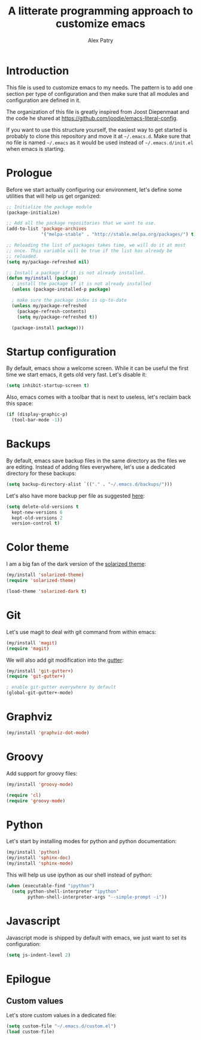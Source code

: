 #+TITLE: A litterate programming approach to customize emacs
#+AUTHOR: Alex Patry
#+EMAIL: alex@nlpfu.com

* Introduction

This file is used to customize emacs to my needs. The pattern is to
add one section per type of configuration and then make sure that
all modules and configuration are defined in it.

The organization of this file is greatly inspired from Joost
Diepenmaat and the code he shared at
https://github.com/joodie/emacs-literal-config.

If you want to use this structure yourself, the easiest way to get
started is probably to clone this repository and move it at
=~/.emacs.d=. Make sure that no file is named =~/.emacs= as it would
be used instead of =~/.emacs.d/init.el= when emacs is starting.

* Prologue

Before we start actually configuring our environment, let's define
some utilities that will help us get organized:

#+BEGIN_SRC emacs-lisp
  ;; Initialize the package module
  (package-initialize)
   
  ;; Add all the package repositories that we want to use.
  (add-to-list 'package-archives
               '("melpa-stable" . "http://stable.melpa.org/packages/") t)

  ;; Reloading the list of packages takes time, we will do it at most
  ;; once. This variable will be true if the list has already be
  ;; reloaded.
  (setq my/package-refreshed nil)

  ;; Install a package if it is not already installed.
  (defun my/install (package)
    ; install the package if it is not already installed
    (unless (package-installed-p package)

    ; make sure the package index is up-to-date
    (unless my/package-refreshed
      (package-refresh-contents)
      (setq my/package-refreshed t))

    (package-install package)))
#+END_SRC

* Startup configuration

By default, emacs show a welcome screen. While it can be useful the
first time we start emacs, it gets old very fast. Let's disable it:

#+BEGIN_SRC emacs-lisp
  (setq inhibit-startup-screen t)
#+END_SRC

Also, emacs comes with a toolbar that is next to useless, let's
reclaim back this space:

#+BEGIN_SRC emacs-lisp
  (if (display-graphic-p)
    (tool-bar-mode -1))
#+END_SRC

* Backups

By default, emacs save backup files in the same directory as the files
we are editing. Instead of adding files everywhere, let's use a
dedicated directory for these backups:

#+BEGIN_SRC emacs-lisp
  (setq backup-directory-alist `(("." . "~/.emacs.d/backups/")))
#+END_SRC

Let's also have more backup per file as suggested [[http://stackoverflow.com/a/151946][here]]:

#+BEGIN_SRC emacs-lisp
  (setq delete-old-versions t
    kept-new-versions 6
    kept-old-versions 2
    version-control t)
#+END_SRC

* Color theme

I am a big fan of the dark version of the [[http://ethanschoonover.com/solarized][solarized theme]]:

#+name: look-and-feel
#+BEGIN_SRC emacs-lisp
  (my/install 'solarized-theme)
  (require 'solarized-theme)

  (load-theme 'solarized-dark t)
#+END_SRC

* Git

Let's use magit to deal with git command from within emacs:

#+BEGIN_SRC emacs-lisp
  (my/install 'magit)
  (require 'magit)
#+END_SRC

We will also add git modification into the [[https://github.com/nonsequitur/git-gutter-plus][gutter]]:

#+BEGIN_SRC emacs-lisp
  (my/install 'git-gutter+)
  (require 'git-gutter+)
  
  ; enable git-gutter everywhere by default
  (global-git-gutter+-mode)
#+END_SRC

* Graphviz

#+BEGIN_SRC emacs-lisp
  (my/install 'graphviz-dot-mode)
#+END_SRC

* Groovy

Add support for groovy files:

#+BEGIN_SRC emacs-lisp
  (my/install 'groovy-mode)

  (require 'cl)
  (require 'groovy-mode)
#+END_SRC

* Python

Let's start by installing modes for python and python documentation:

#+BEGIN_SRC emacs-lisp
  (my/install 'python)
  (my/install 'sphinx-doc)
  (my/install 'sphinx-mode)
#+END_SRC

This will help us use ipython as our shell instead of python:

#+BEGIN_SRC emacs-lisp
  (when (executable-find "ipython")
    (setq python-shell-interpreter "ipython"
          python-shell-interpreter-args "--simple-prompt -i"))
#+END_SRC

* Javascript

Javascript mode is shipped by default with emacs, we just want to set
its configuration:

#+BEGIN_SRC emacs-lisp
 (setq js-indent-level 2)
#+END_SRC

* Epilogue

** Custom values

  Let's store custom values in a dedicated file:

  #+BEGIN_SRC emacs-lisp
    (setq custom-file "~/.emacs.d/custom.el")
    (load custom-file)
  #+END_SRC
